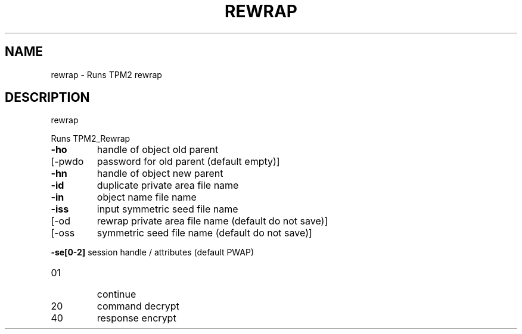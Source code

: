 .\" DO NOT MODIFY THIS FILE!  It was generated by help2man 1.47.13.
.TH REWRAP "1" "November 2020" "rewrap 1.6" "User Commands"
.SH NAME
rewrap \- Runs TPM2 rewrap
.SH DESCRIPTION
rewrap
.PP
Runs TPM2_Rewrap
.TP
\fB\-ho\fR
handle of object old parent
.TP
[\-pwdo
password for old parent (default empty)]
.TP
\fB\-hn\fR
handle of object new parent
.TP
\fB\-id\fR
duplicate private area file name
.TP
\fB\-in\fR
object name file name
.TP
\fB\-iss\fR
input symmetric seed file name
.TP
[\-od
rewrap private area file name (default do not save)]
.TP
[\-oss
symmetric seed file name (default do not save)]
.HP
\fB\-se[0\-2]\fR session handle / attributes (default PWAP)
.TP
01
continue
.TP
20
command decrypt
.TP
40
response encrypt
